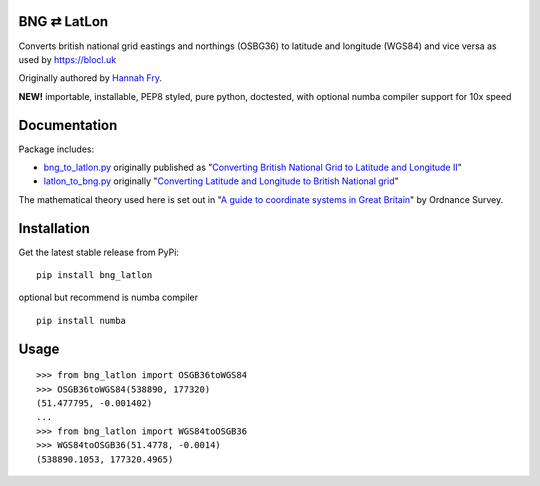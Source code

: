 BNG ⇄ LatLon
------------
Converts british national grid eastings and northings (OSBG36) to latitude and longitude (WGS84) and vice versa as used by https://blocl.uk

Originally authored by `Hannah Fry`_.

**NEW!** importable, installable, PEP8 styled, pure python, doctested, with optional numba compiler support for 10x speed

Documentation
-------------
Package includes:

- `bng_to_latlon.py`_ originally published as "`Converting British National Grid to Latitude and Longitude II`_"
- `latlon_to_bng.py`_ originally "`Converting Latitude and Longitude to British National grid`_"

The mathematical theory used here is set out in "`A guide to coordinate systems in Great Britain`_" by Ordnance Survey.

Installation
------------

Get the latest stable release from PyPi:

::

    pip install bng_latlon

optional but recommend is numba compiler

::

    pip install numba


Usage
-----

::

    >>> from bng_latlon import OSGB36toWGS84
    >>> OSGB36toWGS84(538890, 177320)
    (51.477795, -0.001402)
    ...
    >>> from bng_latlon import WGS84toOSGB36
    >>> WGS84toOSGB36(51.4778, -0.0014)
    (538890.1053, 177320.4965)


.. _bng_to_latlon.py: https://github.com/fmalina/bng_latlon/blob/master/bng_latlon/bng_to_latlon.py
.. _latlon_to_bng.py: https://github.com/fmalina/bng_latlon/blob/master/bng_latlon/latlon_to_bng.py
.. _`Hannah Fry`: http://www.hannahfry.co.uk/
.. _`Converting British National Grid to Latitude and Longitude II`: https://web.archive.org/web/20170211043005/http://www.hannahfry.co.uk/blog/2012/02/01/converting-british-national-grid-to-latitude-and-longitude-ii
.. _`Converting Latitude and Longitude to British National grid`: https://web.archive.org/web/20170212042531/http://www.hannahfry.co.uk/blog/2012/02/01/converting-latitude-and-longitude-to-british-national-grid
.. _`A guide to coordinate systems in Great Britain`: https://www.ordnancesurvey.co.uk/documents/resources/guide-coordinate-systems-great-britain.pdf
